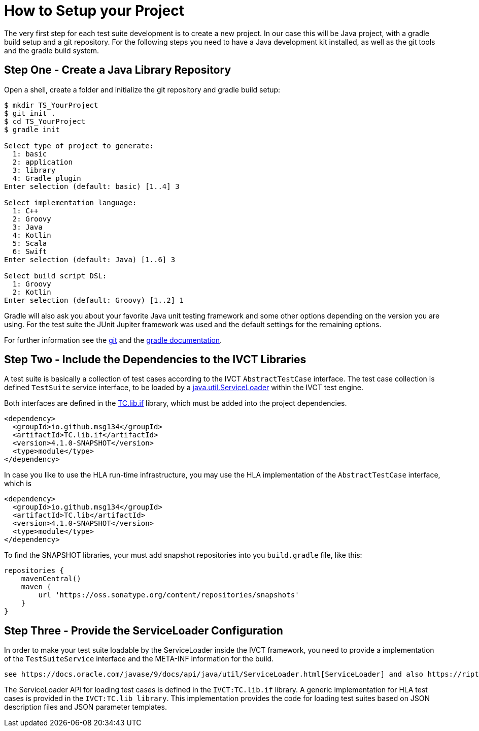 = How to Setup your Project

The very first step for each test suite development is to create a new project. In our case this will be Java project, with a gradle build setup and a git repository. For the following steps you need to have a Java development kit installed, as well as the git tools and the gradle build system.

== Step One - Create a Java Library Repository

Open a shell, create a folder and initialize the git repository and gradle build setup:

[bash]
----
$ mkdir TS_YourProject
$ git init .
$ cd TS_YourProject
$ gradle init

Select type of project to generate:
  1: basic
  2: application
  3: library
  4: Gradle plugin
Enter selection (default: basic) [1..4] 3

Select implementation language:
  1: C++
  2: Groovy
  3: Java
  4: Kotlin
  5: Scala
  6: Swift
Enter selection (default: Java) [1..6] 3

Select build script DSL:
  1: Groovy
  2: Kotlin
Enter selection (default: Groovy) [1..2] 1
----

Gradle will also ask you about your favorite Java unit testing framework and some other options depending on the version you are using. For the test suite the JUnit Jupiter framework was used and the default settings for the remaining options.

For further information see the https://git-scm.com/book/en/v2[git] and the https://docs.gradle.org/current/samples/sample_building_java_applications.html[gradle documentation].

== Step Two - Include the Dependencies to the IVCT Libraries

A test suite is basically a collection of test cases according to the IVCT `AbstractTestCase` interface. The test case collection is defined `TestSuite` service interface, to be loaded by a https://docs.oracle.com/javase/7/docs/api/java/util/ServiceLoader.html[java.util.ServiceLoader] within the IVCT test engine. 

Both interfaces are defined in the https://oss.sonatype.org/content/repositories/snapshots/io/github/msg134/TC.lib.if/[TC.lib.if] library, which must be added into the project dependencies. 

[source]
----
<dependency>
  <groupId>io.github.msg134</groupId>
  <artifactId>TC.lib.if</artifactId>
  <version>4.1.0-SNAPSHOT</version>
  <type>module</type>
</dependency>
----

In case you like to use the HLA run-time infrastructure, you may use the HLA implementation of the `AbstractTestCase` interface, which is 
[source]
----
<dependency>
  <groupId>io.github.msg134</groupId>
  <artifactId>TC.lib</artifactId>
  <version>4.1.0-SNAPSHOT</version>
  <type>module</type>
</dependency>
----

To find the SNAPSHOT libraries, your must add snapshot repositories into you `build.gradle` file, like this:
[code]
----
repositories {
    mavenCentral()
    maven {
        url 'https://oss.sonatype.org/content/repositories/snapshots'
    }
}
----

== Step Three - Provide the ServiceLoader Configuration

In order to make your test suite loadable by the ServiceLoader inside the IVCT framework, you need to provide a implementation of the `TestSuiteService` interface and the META-INF information for the build.

 see https://docs.oracle.com/javase/9/docs/api/java/util/ServiceLoader.html[ServiceLoader] and also https://riptutorial.com/java/example/19523/simple-serviceloader-example[simple ServiceLoader example]

The ServiceLoader API for loading test cases is defined in the `IVCT:TC.lib.if` library. A generic implementation for HLA test cases is provided in the `IVCT:TC.lib library`. This implementation provides the code for loading test suites based on JSON description files and JSON parameter templates. 

